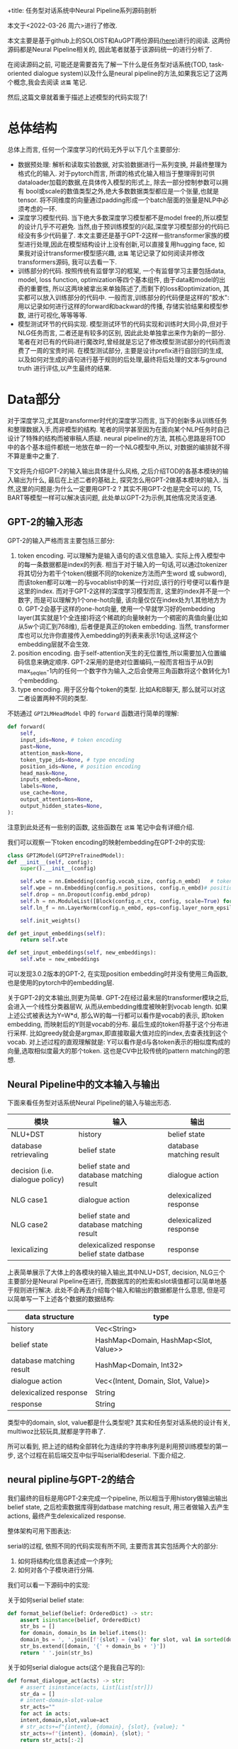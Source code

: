 +title: 任务型对话系统中Neural Pipeline系列源码剖析
#+OPTIONS: html-style:nil
#+HTML_HEAD: <link rel="stylesheet" type="text/css" href="./css/worg.css" />
#+date: Sun Jan 16 15:43:35 2022
#+author: Zi Liang
#+email: liangzid@stu.xjtu.edu.cn
#+latex_class: elegantpaper
#+filetags: ds:tod:code

本文于<2022-03-26 周六>进行了修改.

本文主要是基于github上的SOLOIST和AuGPT两份源码[[https://github.com/jkulhanek/soloist.git][(here)]]进行的阅读. 这两份源码都是Neural Pipeline相关的, 因此笔者就基于该源码统一的进行分析了.

在阅读源码之前, 可能还是需要首先了解一下什么是任务型对话系统(TOD, task-oriented dialogue system)以及什么是neural pipeline的方法,如果我忘记了这两个概念,我会去阅读 =这篇= 笔记.

然后,这篇文章就着重于描述上述模型的代码实现了!

* 总体结构
  总体上而言, 任何一个深度学习的代码无外乎以下几个主要部分:
  + 数据预处理: 解析和读取实验数据, 对实验数据进行一系列变换, 并最终整理为格式化的输入. 对于pytorch而言, 所谓的格式化输入相当于整理得到可供dataloader加载的数据,在具体传入模型的形式上, 除去一部分控制参数可以拥有 bool或scale的数值类型之外,绝大多数数据类型都应是一个张量,也就是tensor. 将不同维度的向量通过padding形成一个batch层面的张量是NLP中必须考虑的一环.
  + 深度学习模型代码. 当下绝大多数深度学习模型都不是model free的,所以模型的设计几乎不可避免. 当然,由于预训练模型的兴起,深度学习模型部分的代码已经没有多少代码量了. 本文主要还是基于GPT-2这样一些transformer家族的模型进行处理,因此在模型结构设计上没有创新,可以直接复用hugging face, 如果我对设计transformer模型感兴趣, =这篇= 笔记记录了如何阅读并修改transformers源码, 我可以去看一下.
  + 训练部分的代码. 按照传统有监督学习的框架, 一个有监督学习主要包括data, model, loss function, optimization等四个基本组件, 由于data和model的出奇的重要性, 所以这两块被拿出来单独陈述了,而剩下的loss和optimization, 其实都可以放入训练部分的代码中. 一般而言,训练部分的代码便是这样的"胶水":用以记录如何进行这样的forward和backward的传播, 存储实验结果和模型参数, 进行可视化,等等等等.
  + 模型测试环节的代码实现. 模型测试环节的代码实现和训练时大同小异,但对于NLG任务而言, 二者还是有较多的区别, 因此此处单独拿出来作为新的一部分.笔者在对已有的代码进行魔改时,曾经就是忘记了修改模型测试部分的代码而浪费了一周的宝贵时间. 在模型测试部分, 主要是设计prefix进行自回归的生成, 以及如何对生成的语句进行基于规则的后处理,最终将后处理的文本与ground truth 进行评估,以产生最终的结果.

* Data部分
  对于深度学习,尤其是transformer时代的深度学习而言, 当下的创新多从训练任务和整理数据入手,而非模型的结构. 笔者的同学甚至因为在面向某个NLP任务时自己设计了特殊的结构而被审稿人质疑. neural pipeline的方法, 其核心思路是将TOD中的各个基本组件都统一地放在单一的一个NLG模型中,所以, 对数据的编排就不得不算是重中之重了.

 下文将先介绍GPT-2的输入输出具体是什么风格, 之后介绍TOD的各基本模块的输入输出为什么, 最后在上述二者的基础上, 探究怎么用GPT-2做基本模块的输入. 当然,这里的问题是:为什么一定要用GPT-2 ? 其实不用GPT-2也是完全可以的, T5, BART等模型一样可以解决该问题, 此处单以GPT-2为示例,其他情况灵活变通.

  
** GPT-2的输入形态

   GPT-2的输入严格而言主要包括三部分:
   1. token encoding. 可以理解为是输入语句的语义信息输入. 实际上传入模型中的每一条数据都是index的列表. 相当于对于输入的一句话,可以通过tokenizer将其切分为若干个token(根据不同的tokenize方法而产生word 或 subword),而该token都可以唯一的与vocablist中的某一行对应,该行的行号便可以看作是这里的index. 而对于GPT-2这样的深度学习模型而言, 这里的index并不是一个数字, 而是可以理解为1个one-hot向量, 该向量仅仅在index处为1,其他地方为0. GPT-2会基于这样的one-hot向量, 使用一个早就学习好的embedding layer(其实就是1个全连接)将这个稀疏的向量映射为一个稠密的真值向量(比如从5w个词汇到768维), 后者便是真正的token embedding. 当然, transformer库也可以允许你直接传入embedding的列表来表示1句话,这样这个embedding层就不会生效.
   2. position encoding. 由于self-attention天生的无位置性,所以需要加入位置编码信息来确定顺序. GPT-2采用的是绝对位置编码,一般而言相当于从0到max_seq_len-1内的任何一个数字作为输入,之后会使用三角函数将这个数转化为1个embedding.
   3. type encoding. 用于区分每个token的类型. 比如A和B聊天, 那么就可以对这二者设置两种不同的类型.

   不妨通过 =GPT2LMHeadModel= 中的 =forward= 函数进行简单的理解:
    

   #+BEGIN_SRC python
	 def forward(
	     self,
	     input_ids=None, # token encoding
	     past=None,
	     attention_mask=None,
	     token_type_ids=None, # type encoding
	     position_ids=None, # position encoding
	     head_mask=None,
	     inputs_embeds=None,
	     labels=None,
	     use_cache=None,
	     output_attentions=None,
	     output_hidden_states=None,
	 ):
   #+END_SRC

   注意到此处还有一些别的函数, 这些函数在 =这篇= 笔记中会有详细介绍.

   我们可以观察一下token encoding的映射embedding在GPT-2中的实现:


   #+BEGIN_SRC python
     class GPT2Model(GPT2PreTrainedModel):
	 def __init__(self, config):
	     super().__init__(config)

	     self.wte = nn.Embedding(config.vocab_size, config.n_embd)   # token encoding-->token embedding layer
	     self.wpe = nn.Embedding(config.n_positions, config.n_embd)# position encoding-->position embedding layer
	     self.drop = nn.Dropout(config.embd_pdrop)
	     self.h = nn.ModuleList([Block(config.n_ctx, config, scale=True) for _ in range(config.n_layer)])
	     self.ln_f = nn.LayerNorm(config.n_embd, eps=config.layer_norm_epsilon)

	     self.init_weights()

	 def get_input_embeddings(self):
	     return self.wte

	 def set_input_embeddings(self, new_embeddings):
	     self.wte = new_embeddings
   #+END_SRC

   可以发现3.0.2版本的GPT-2, 在实现position embedding时并没有使用三角函数, 也是使用的pytorch中的embedding层.


   关于GPT-2的文本输出,则更为简单. GPT-2在经过最末层的transformer模块之后,会进入一个线性分类器层W, 从而从embedding维度被映射到vocab length. 如果上述公式被表达为Y=W*d, 那么W的每一行都可以看作是vocab的表示, 即token embedding, 而映射后的Y则是vocab的分布. 最后生成的token将基于这个分布进行采样. 比如greedy就会是argmax,即直接取最大值对应的index,去查表找到这个vocab. 对上述过程的直观理解就是: Y可以看作是d与各token表示的相似度构成的向量,选取相似度最大的那个token. 这也是CV中比较传统的pattern matching的思想.
    
** Neural Pipeline中的文本输入与输出

    下面来看任务型对话系统Neural Pipeline的输入与输出形态.
    

    |---------------------------------+---------------------------------------------+--------------------------|
    | 模块                            | 输入                                        | 输出                     |
    |---------------------------------+---------------------------------------------+--------------------------|
    | NLU+DST                         | history                                     | belief state             |
    | database retrievaling           | belief state                                | database matching result |
    | decision (i.e. dialogue policy) | belief state and database matching result   | dialogue action          |
    | NLG      case1                  | dialogue action                             | delexicalized response   |
    | NLG case2                       | belief state and database matching result   | delexicalized response   |
    |---------------------------------+---------------------------------------------+--------------------------|
    | lexicalizing                    | delexicalized response belief state datbase | response                 |
    |---------------------------------+---------------------------------------------+--------------------------|


上表简单展示了大体上的各模块的输入输出,其中NLU+DST, decision, NLG三个主要部分是Neural Pipeline在进行, 而数据库的的检索和slot填值都可以简单地基于规则进行解决. 此处不会再去介绍每个输入和输出的数据都是什么意思, 但是可以简单写一下上述各个数据的数据结构:

|--------------------------+---------------------------------------|
| data structure           | type                                  |
|--------------------------+---------------------------------------|
| history                  | Vec<String>                           |
| belief state             | HashMap<Domain, HashMap<Slot, Value>> |
| database matching result | HashMap<Domain, Int32>                |
| dialogue action          | Vec<(Intent, Domain, Slot, Value)>    |
| delexicalized response   | String                                |
| response                 | String                                |
|--------------------------+---------------------------------------|

类型中的domain, slot, value都是什么类型呢? 其实和任务型对话系统的设计有关, multiwoz比较玩具,就都是字符串了.

所可以看到, 把上述的结构全部转化为连续的字符串序列是利用预训练模型的第一步, 这个过程在前后端交互中似乎叫serial和deserial. 下面介绍之.

** neural pipline与GPT-2的结合

    我们最终的目标是用GPT-2来完成一个pipeline, 所以相当于用history做输出输出belief state, 之后检索数据库得到datbase matching result, 用三者做输入去产生actions, 最终产生delexicalized response.

    整体架构可用下图表达:

[[file:./images/screenshot_20220326_173041.png]]
    
    serial的过程, 依照不同的代码实现有所不同, 主要而言其实包括两个大的部分:
    1. 如何将结构化信息表述成一个序列;
    2. 如何对各个子模块进行分隔.

我们可以看一下源码中的实现:

关于如何serial belief state:

#+BEGIN_SRC python
  def format_belief(belief: OrderedDict) -> str:
      assert isinstance(belief, OrderedDict)
      str_bs = []
      for domain, domain_bs in belief.items():
	  domain_bs = ', '.join([f'{slot} = {val}' for slot, val in sorted(domain_bs.items(), key=lambda x: x[0])])
	  str_bs.extend([domain, '{' + domain_bs + '}'])
      return ' '.join(str_bs)
#+END_SRC

关于如何serial dialogue acts(这个是我自己写的):

#+BEGIN_SRC python
  def format_dialogue_act(acts) -> str:
      # assert isinstance(acts, List[List[str]])
      str_da = []
      # intent-domain-slot-value
      str_acts=""
      for act in acts:
	  intent,domain,slot,value=act
	  # str_acts+=f"{intent}, {domain}, {slot}, {value}; "
	  str_acts+=f"{intent}, {domain}, {slot}; "
      return str_acts[:-2]
#+END_SRC

关于如何serial dialogue acts:

#+BEGIN_SRC python
  def default_translate_match(n):
      if n == 0:
	  return 'no match'
      if n == 1:
	  return '1 match'
      return f'{n} matches'
#+END_SRC

以及如何拼接history!

  #+BEGIN_SRC python
    class InsertLabelsTransformation:
	user_label: str = 'User :'
	sys_label: str = 'System :'
	database_label: str = 'DB :'
	belief_label: str = 'Belief state :'
	dialogue_act_label: str = 'Action :'
	# template_label: str = "Template :"

	def __call__(self, sample: DialogDatasetItem) -> DialogDatasetItem:
	    if isinstance(sample, tuple):
		sample = DialogDatasetItem(*sample)
	    # Transform context
#######################################################################
	    context = sample.context
	    context = list(context)
	    labels = self.user_label, self.sys_label
	    for i in range(len(context) - 1, -1, -1):
		label, other = labels
		context[i] = label + ' ' + context[i]
		labels = other, label
	    context = ' '.join(context)
#######################################################################

	    # Database
	    database = sample.database
	    if database is not None:
		database_str = []
		for database_domain, database_count in database.items():
		    database_str.append(database_domain + ' ' +
					default_translate_match(database_count))
		database = self.database_label + ' ' + ' , '.join(database_str)

	    # Belief state
	    belief = sample.belief
	    if belief is not None:
		belief = self.belief_label + ' ' + belief

	    # dialogue act
	    if sample.dialogue_act is not None:
		dialogue_act=sample.dialogue_act
		dialogue_act=self.dialogue_act_label+" "+dialogue_act
	    else:
		dialogue_act=None

	    # # template
	    # template=sample.template
	    # if template is not None:
	    #     template=self.template_label+" "+ str()
	    # return dataclasses.replace(sample, belief=belief,
				       # database=database, context=context,template=template)

	    return dataclasses.replace(sample, belief=belief,
				       database=database,
				       dialogue_act=dialogue_act,
				       context=context)

#+END_SRC

上述代码中笔者注释的两行井号中间,就是serial history的部分.

完成了上述活动,下一个问题就是,如何进行各个组件的拼接. 各个组件的拼接其实主要是加入一些special token, 当然,上面的Transformation类也插入了一些提示信息,但是这个还不够彻底,还需要加入一些speicaltoken,最终才连接在一起.

对speical token的定义比较简单,直接修改tokenizer:

#+BEGIN_SRC python
  EOB_TK = '<|eob|>'
  EOKB_TK = '<|eokb|>'
  EOT_TK = '<|endoftext|>'

  SPECIAL_TOKENS = [EOB_TK, EOKB_TK,
		    "<|pd|>","<|pb|>","<|pc|>",
		    "<|pa|>","<|eoda|>","<|eo_turn|>"]

  def add_custom_tokens(tokenizer, model):
      tokenizer.add_special_tokens({'additional_special_tokens': SPECIAL_TOKENS})
      model.resize_token_embeddings(len(tokenizer))
      return tokenizer, model
#+END_SRC
其中p开头的和eo都不属于neural pipline的范畴, 是我的工作的一部分......

之后定义将他们进行拼接的操作:

#+BEGIN_SRC python
  class TokenizerTransformation:
      def __init__(self, tokenizer: transformers.GPT2Tokenizer, max_context_length: int = 500, is_bi=False):
	  self.bob, self.eob, self.eokb = tokenizer.convert_tokens_to_ids(
	      ['=>', '<|eob|>', '<|eokb|>'])

	  self.eos = tokenizer.eos_token_id
	  self.tokenizer = tokenizer
	  self.max_context_length = max_context_length

      def get_tokens(self, data):
	  history, belief, database = data.context, data.belief, data.database
	  response, positive = data.response, data.positive

	  # Add history
	  history = self.tokenizer.encode(history)
	  inp = history
	  labels = [-100 for _ in history]
	  context_end = len(labels)

	  # Add belief states
	  if belief is not None:
	      belief = [self.bob] + self.tokenizer.encode(belief) + [self.eob]
	      inp += belief
	      labels += belief

	  belief_end = len(labels)

	  # Add database
	  if database is not None:
	      database = self.tokenizer.encode(database) + [self.eokb]
	      inp += database
	      labels += [-100 for _ in database]

	  database_end = len(labels)

	  # Add response
	  if response is not None:
	      response = self.tokenizer.encode(response) + [self.eos]
	      inp += response
	      labels += response

	  if positive is not None and not positive:
	      labels = [-100 for _ in labels]

	  if self.max_context_length > 0:

	      old_length = len(inp)
	      inp = inp[-self.max_context_length:]
	      labels = labels[-self.max_context_length:]

	      belief_end = belief_end - (old_length - len(inp))
	      context_end = context_end - (old_length - len(inp))
	      database_end = database_end - (old_length - len(inp))

	  return inp, labels, positive, belief_end, context_end, database_end

      # -100 is mask token for LM
      # transforms into dict {"input_ids", "labels", "binary_labels", "binary_token_ids" }
      # binary_labels are used for task 3
      def __call__(self, data):
	  inp, labels, positive, belief_end, context_end, database_end = self.get_tokens(data)
	  belief_labels = [x if i < belief_end else -100 for i, x in enumerate(labels)]
	  response_labels = [x if i >= belief_end else -100 for i, x in enumerate(labels)]
	  return dict(input_ids=inp, belief_labels=belief_labels, response_labels=response_labels,
		      consistency_labels=positive, consistency_token_ids=len(labels) - 1)

#+END_SRC

其中,注意到常常会使用 *-100*, 这个-100是一个特殊的token, 该token不会被计算损失. 所以上述代码中,作为prefix的history是不会被计算损失的,同理,database的matching结果, 由于是检索得到的,所以其标签也被设置为了-100.

可以看出, 在 =get_tokens= 里定义了所有的连接操作, 该transformation最终将会返回得到5个结果:
1. input_ids: 即前篇所说的token encoding
2. belief_labels: 即belief state的label值,用作监督信号
3. response_labels: 同理
4. consistency_labels: 这个是一致性的标签,只包括01两种情况, 后面在任务中会详细介绍
5. consistency_token_ids 即eos token, 换句话说, eos token的embedding,将会通过一个分类器,进行是否一致的二分类.

上述的5个输入, 将会通过下面的wrapper进行封装,此处的封装便是NLP常用的所需的封装了.


#+BEGIN_SRC python
  @dataclass
  class DataCollatorWithPadding:
      tokenizer: Union[transformers.PreTrainedTokenizer,
		       transformers.PreTrainedTokenizerFast]
      max_length: Optional[int] = None

      def __call__(self, features: List[Dict[str, Union[List[int], torch.Tensor,float]]]) -> Dict[str, torch.Tensor]:
	  batch = {
	      # "attention_mask":torch.tensor([x["attention_mask"].numpy() for x in features]),
	      'consistency_labels': torch.tensor([x['consistency_labels'] for x in features], dtype=torch.float32),
	      'consistency_token_ids': torch.tensor([x['consistency_token_ids'] for x in features], dtype=torch.int64),
	      # 'input_ids': pad_sequence([torch.tensor(x['input_ids'], dtype=torch.int64) for x in features],
					# batch_first=True, padding_value=self.tokenizer.pad_token_id),
	      'belief_labels': pad_sequence([torch.tensor(x['belief_labels'], dtype=torch.int64) for x in features],
					    batch_first=True, padding_value=-100),
	  }

	  if "position_ids" in features[0]:
	      if features[0]["position_ids"] is not None:
		  batch["position_ids"]=pad_sequence([x["position_ids"] for x in features],batch_first=True,padding_value=0)
		  # print(batch["position_ids"].shape)
		  # print(batch["input_ids"].shape)
		  # print("=============")

	  if "states_ids" in features[0]:
	      if features[0]["states_ids"] is not None:
		  batch["states_ids"]=pad_sequence([torch.tensor(x["states_ids"],dtype=torch.int64) for x in features],batch_first=True,padding_value=self.tokenizer.pad_token_id)

	  if "his_ids" in features[0]:
	      if features[0]["his_ids"] is not None:
		  batch["his_ids"]=pad_sequence([torch.tensor(x["his_ids"],dtype=torch.int64) for x in features],batch_first=True,padding_value=self.tokenizer.pad_token_id)

	  if "response_labels" in features[0]:
	      batch["response_labels"]= pad_sequence([torch.tensor(x['response_labels'], dtype=torch.int64) for x in features],batch_first=True, padding_value=-100)
	  # else:
	  #     batch["response_labels"]=None 

	  return batch
#+END_SRC

这里所采取的便是padding的操作,基于 =pad_sequence= 函数. 值得注意的是, 此处形成的一个tensor,其shape为batchsize*max_seqlen. max_seqlen是指这个batch中的最长数据的长度, 而非模型的max seq length.








** 再坚持一下: 为什么说一个TOD很复杂?

   如果你认为上述部分就是TOD data部分源码的核心, 未免有点小看任务型对话系统的复杂度了. 因为我们其实还没有正式开始介绍全部的流程. 
*** 如何预处理任务型对话系统数据集?
     略.
     这部分代码我还没开始看,后续补充.
     #+BEGIN_SRC python
       #!/usr/bin/env python
       import sqlite3
       import json
       import os
       import tempfile
       import re
       import shutil
       import requests
       import random
       import logging
       import subprocess
       import sys
       from collections import defaultdict
       from copy import deepcopy
       import zipfile
       import inspect
       from collections import OrderedDict, Counter
       from tqdm import tqdm
       import numpy as np

       sys.path.append(os.path.dirname(os.path.dirname(os.path.abspath(__file__))))
       from utils import setup_logging  # noqa: E402


       np.set_printoptions(precision=3)
       np.random.seed(2)
       setup_logging()
       logger = logging.getLogger()

       # GLOBAL VARIABLES
       DATASETS_PATH = os.path.join(os.path.expanduser(os.environ.get('DATASETS_PATH', '~/datasets')), 'soloist')
       DICT_SIZE = 400
       MAX_LENGTH = 50
       DEFAULT_IGNORE_VALUES = ['not mentioned', 'dont care', 'don\'t care', 'dontcare', 'do n\'t care', 'none']
       MW_DOMAINS = ['restaurant', 'hotel', 'attraction', 'train', 'taxi', 'hospital', 'police']
       digitpat = re.compile(r'\d+')
       timepat = re.compile(r"\d{1,2}[:]\d{1,2}")
       pricepat2 = re.compile(r"\d{1,3}[.]\d{1,2}")
       timepat = re.compile(r"\d{1,2}[:]\d{1,2}")
       label_regex = re.compile(r'\[([\w\d\s]+)\]')
       pricepat = re.compile(r"\d{1,3}[.]\d{1,2}")
       fin = open(os.path.join(os.path.dirname(__file__), 'mapping.pair'), 'r')
       replacements = []
       for line in fin.readlines():
	   tok_from, tok_to = line.replace('\n', '').split('\t')
	   replacements.append((' ' + tok_from + ' ', ' ' + tok_to + ' '))


       class Lexicalizer:
	   def __init__(self, zipf):
	       self.path = zipf.filename

	   placeholder_re = re.compile(r'\[(\s*[\w_\s]+)\s*\]')
	   number_re = re.compile(r'.*(\d+|one|two|three|four|five|six|seven|eight|nine|ten|eleven|twelve)\s$')
	   time_re = re.compile(r'((?:\d{1,2}[:]\d{2,3})|(?:\d{1,2} (?:am|pm)))', re.IGNORECASE)

	   @staticmethod
	   def ends_with_number(s):
	       return bool(Lexicalizer.number_re.match(s))

	   @staticmethod
	   def extend_database_results(database_results, belief):
	       # Augment database results from the belief state
	       database_results = OrderedDict(database_results)
	       if belief is not None:
		   for i, (domain, (num_results, results)) in enumerate(database_results.items()):
		       if domain not in belief:
			   continue
		       if num_results == 0:
			   database_results[domain] = (1, [belief[domain]])
		       else:
			   new_results = []
			   for r in results:
			       r = dict(**r)
			       for k, val in belief[domain].items():
				   if k not in r:
				       r[k] = val
			       new_results.append(r)
			   database_results[domain] = (num_results, new_results)
	       return database_results

	   def __call__(self, text, database_results, belief=None, context=None):
	       database_results = Lexicalizer.extend_database_results(database_results, belief)
	       result_index = 0
	       last_assignment = defaultdict(set)

	       def trans(label, span, force=False, loop=100):
		   nonlocal result_index
		   nonlocal last_assignment
		   result_str = None
		   current_domain = None
		   if '_' in label:
		       current_domain = label[:label.index('_')]
		       label = label[label.index('_') + 1:]
		   if label == 'postcode':
		       label = 'post code'

		   # No references in the MW 2.0 database
		   if label == 'reference':
		       return 'YF86GE4J'

		   for domain, (count, results) in database_results.items():
		       if count == 0:
			   continue
		       if current_domain is not None and domain != current_domain and not force:
			   continue
		       result = results[result_index % len(results)]
		       if label in result:
			   result_str = str(result[label])
			   if result_str == '?':
			       result_str = 'unknown'
			   if label == 'price range' and result_str == 'moderate' and \
				   not text[span[1]:].startswith(' price range') and \
				   not text[span[1]:].startswith(' in price'):
			       result_str = 'moderately priced'
			   if label == 'type':
			       if text[:span[0]].endswith('no ') or text[:span[0]].endswith('any ') or \
				       text[:span[0]].endswith('some ') or Lexicalizer.ends_with_number(text[:span[0]]):
				   if not result_str.endswith('s'):
				       result_str += 's'
		       if label == 'time' and ('[leave at]' in text or '[arrive by]' in text) and \
			   belief is not None and 'train' in belief and \
			       any([k in belief['train'] for k in ('leave at', 'arrive by')]):
			   # this is a specific case in which additional [time] slot needs to be lexicalised
			   # directly from the belief state
			   # "The earliest train after [time] leaves at ... and arrives by ..."
			   if 'leave at' in belief['train']:
			       result_str = belief['train']['leave at']
			   else:
			       result_str = belief['train']['arrive by']
		       elif force:
			   if label == 'time':
			       if 'leave at' in result or 'arrive by' in result:
				   if 'arrive' in text and 'arrive by' in result:
				       result_str = result['arrive by'].lstrip('0')
				   elif 'leave at' in result:
				       result_str = result['leave at'].lstrip('0')
			       elif context is not None and len(context) > 0:
				   last_utt = context[-1]
				   mtch = Lexicalizer.time_re.search(last_utt)
				   if mtch is not None:
				       result_str = mtch.group(1).lstrip('0')
		       if result_str is not None:
			   break
		   if force and result_str is None:
		       if label == 'reference':
			   result_str = 'YF86GE4J'
		       elif label == 'phone':
			   result_str = '01223358966'
		       elif label == 'postcode':
			   result_str = 'CB11JG'
		       elif label == 'agent':
			   result_str = 'Cambridge Towninfo Centre'
		       elif label == 'stars':
			   result_str = '4'

		   if result_str is not None and result_str.lower() in last_assignment[label] and loop > 0:
		       result_index += 1
		       return trans(label, force=force, loop=loop - 1, span=span)

		   if result_str is not None:
		       last_assignment[label].add(result_str.lower())
		   return result_str or f'[{label}]'

	       text = Lexicalizer.placeholder_re.sub(lambda m: trans(m.group(1), span=m.span()), text)
	       text = Lexicalizer.placeholder_re.sub(lambda m: trans(m.group(1), force=True, span=m.span()), text)
	       return text

	   def save(self, path):
	       shutil.copy(self.path, os.path.join(path, os.path.split(self.path)[-1]))


       def clear_whitespaces(text):
	   text = re.sub(r'[\s\n\r]+', ' ', text)
	   text = ' ' + text + ' '
	   text = re.sub(r'\s([,\.:\?\!\']+)', lambda m: m.group(1), text)
	   return text.strip()


       def insertSpace(token, text):
	   sidx = 0
	   while True:
	       sidx = text.find(token, sidx)
	       if sidx == -1:
		   break
	       if sidx + 1 < len(text) and re.match('[0-9]', text[sidx - 1]) and \
		       re.match('[0-9]', text[sidx + 1]):
		   sidx += 1
		   continue
	       if text[sidx - 1] != ' ':
		   text = text[:sidx] + ' ' + text[sidx:]
		   sidx += 1
	       if sidx + len(token) < len(text) and text[sidx + len(token)] != ' ':
		   text = text[:sidx + 1] + ' ' + text[sidx + 1:]
	       sidx += 1
	   return text


       def normalize(text):
	   # lower case every word
	   text = text.lower()

	   # replace white spaces in front and end
	   text = re.sub(r'^\s*|\s*$', '', text)

	   # hotel domain pfb30
	   text = re.sub(r"b&b", "bed and breakfast", text)
	   text = re.sub(r"b and b", "bed and breakfast", text)

	   # normalize phone number
	   ms = re.findall(r'\(?(\d{3})\)?[-.\s]?(\d{3})[-.\s]?(\d{4,5})', text)
	   if ms:
	       sidx = 0
	       for m in ms:
		   sidx = text.find(m[0], sidx)
		   if text[sidx - 1] == '(':
		       sidx -= 1
		   eidx = text.find(m[-1], sidx) + len(m[-1])
		   text = text.replace(text[sidx:eidx], ''.join(m))

	   # normalize postcode
	   ms = re.findall(
	       r'([a-z]{1}[\. ]?[a-z]{1}[\. ]?\d{1,2}[, ]+\d{1}[\. ]?[a-z]{1}[\. ]?[a-z]{1}|[a-z]{2}\d{2}[a-z]{2})',
	       text)
	   if ms:
	       sidx = 0
	       for m in ms:
		   sidx = text.find(m, sidx)
		   eidx = sidx + len(m)
		   text = text[:sidx] + re.sub(r'[,\. ]', '', m) + text[eidx:]

	   # weird unicode bug
	   text = re.sub(u"(\u2018|\u2019)", "'", text)

	   # replace time and and price
	   text = re.sub(timepat, ' [value_time] ', text)
	   text = re.sub(pricepat, ' [value_price] ', text)
	   # text = re.sub(pricepat2, '[value_price]', text)

	   # replace st.
	   text = text.replace(';', ',')
	   text = re.sub(r'$\/', '', text)
	   text = text.replace('/', ' and ')

	   # replace other special characters
	   text = text.replace('-', ' ')
	   text = re.sub(r'[\":\<>@\(\)]', '', text)

	   # insert white space before and after tokens:
	   for token in ['?', '.', ',', '!']:
	       text = insertSpace(token, text)

	   # insert white space for 's
	   text = insertSpace('\'s', text)

	   # replace it's, does't, you'd ... etc
	   text = re.sub(r'^\'', '', text)
	   text = re.sub(r'\'$', '', text)
	   text = re.sub(r'\'\s', ' ', text)
	   text = re.sub(r'\s\'', ' ', text)
	   for fromx, tox in replacements:
	       text = ' ' + text + ' '
	       text = text.replace(fromx, tox)[1:-1]

	   # remove multiple spaces
	   text = re.sub(' +', ' ', text)

	   # concatenate numbers
	   tokens = text.split()
	   i = 1
	   while i < len(tokens):
	       if re.match(r'^\d+$', tokens[i]) and \
		       re.match(r'\d+$', tokens[i - 1]):
		   tokens[i - 1] += tokens[i]
		   del tokens[i]
	       else:
		   i += 1
	   text = ' '.join(tokens)
	   return text


       def fix_active_domain_and_delex(active_domain, text, delex):
	   domains = [x.group(1).split('_')[0] for x in label_regex.finditer(delex)]
	   domains = [x for x in MW_DOMAINS if x in domains]
	   domain_counter = Counter(domains)
	   if domain_counter:
	       active_domain = domain_counter.most_common(1)[0][0]

	   lresponse = text.lower()
	   if 'hotel' in lresponse:
	       active_domain = 'hotel'
	   if 'train' in lresponse or 'arrive' in lresponse or 'leave' in lresponse:
	       active_domain = 'train'
	   if 'attraction' in lresponse:
	       active_domain = 'attraction'
	   if 'police' in lresponse:
	       active_domain = 'police'
	   if 'restaurant' in lresponse or 'food' in lresponse:
	       active_domain = 'restaurant'
	   if 'hospital' in lresponse:
	       active_domain = 'hospital'
	   if 'taxi' in lresponse or 'car' in lresponse:
	       active_domain = 'taxi'
	   taxi_brands = ["toyota", "skoda", "bmw", 'honda', 'ford', 'audi', 'lexus', 'volvo', 'volkswagen', 'tesla']
	   if any(t in lresponse for t in taxi_brands):
	       active_domain = 'taxi'

	   for match in label_regex.finditer(delex):
	       domain, slot = match.group(1).split('_')
	       if slot == 'reference':
		   active_domain = domain

	   if active_domain is not None:
	       delex = label_regex.sub(lambda x: f'[{active_domain}_{x.group(1).split("_")[1]}]', delex)
	   return active_domain, delex


       def prepareSlotValuesIndependent(dbzipf, path):
	   domains = ['restaurant', 'hotel', 'attraction', 'train', 'taxi', 'hospital', 'police']
	   dic = []
	   dic_area = []
	   dic_food = []
	   dic_price = []

	   # read databases
	   for domain in domains:
	       try:
		   fin = dbzipf.open(os.path.join('db/' + domain + '_db.json'), 'r')
		   db_json = json.load(fin)
		   fin.close()

		   for ent in db_json:
		       for key, val in ent.items():
			   if val == '?' or val == 'free':
			       pass
			   elif key == 'address':
			       dic.append((normalize(val), '[' + domain + '_' + 'address' + ']'))
			       if "road" in val:
				   val = val.replace("road", "rd")
				   dic.append((normalize(val), '[' + domain + '_' + 'address' + ']'))
			       elif "rd" in val:
				   val = val.replace("rd", "road")
				   dic.append((normalize(val), '[' + domain + '_' + 'address' + ']'))
			       elif "st" in val:
				   val = val.replace("st", "street")
				   dic.append((normalize(val), '[' + domain + '_' + 'address' + ']'))
			       elif "street" in val:
				   val = val.replace("street", "st")
				   dic.append((normalize(val), '[' + domain + '_' + 'address' + ']'))
			   elif key == 'name':
			       dic.append((normalize(val), '[' + domain + '_' + 'name' + ']'))
			       if "b & b" in val:
				   val = val.replace("b & b", "bed and breakfast")
				   dic.append((normalize(val), '[' + domain + '_' + 'name' + ']'))
			       elif "bed and breakfast" in val:
				   val = val.replace("bed and breakfast", "b & b")
				   dic.append((normalize(val), '[' + domain + '_' + 'name' + ']'))
			       elif "hotel" in val and 'gonville' not in val:
				   val = val.replace("hotel", "")
				   dic.append((normalize(val), '[' + domain + '_' + 'name' + ']'))
			       elif "restaurant" in val:
				   val = val.replace("restaurant", "")
				   dic.append((normalize(val), '[' + domain + '_' + 'name' + ']'))
			   elif key == 'postcode':
			       dic.append((normalize(val), '[' + domain + '_' + 'postcode' + ']'))
			   elif key == 'phone':
			       dic.append((val, '[' + domain + '_' + 'phone' + ']'))
			   elif key == 'trainID':
			       dic.append((normalize(val), '[' + domain + '_' + 'id' + ']'))
			   elif key == 'department':
			       dic.append((normalize(val), '[' + domain + '_' + 'department' + ']'))

			   # NORMAL DELEX
			   elif key == 'area':
			       dic_area.append((normalize(val), '[' + 'value' + '_' + 'area' + ']'))
			   elif key == 'food':
			       dic_food.append((normalize(val), '[' + 'value' + '_' + 'food' + ']'))
			   elif key == 'pricerange':
			       dic_price.append((normalize(val), '[' + 'value' + '_' + 'pricerange' + ']'))
			   else:
			       pass
			   # TODO car type?
	       except(Exception):
		   pass

	       if domain == 'hospital':
		   dic.append((normalize('Hills Rd'), '[' + domain + '_' + 'address' + ']'))
		   dic.append((normalize('Hills Road'), '[' + domain + '_' + 'address' + ']'))
		   dic.append((normalize('CB20QQ'), '[' + domain + '_' + 'postcode' + ']'))
		   dic.append(('01223245151', '[' + domain + '_' + 'phone' + ']'))
		   dic.append(('1223245151', '[' + domain + '_' + 'phone' + ']'))
		   dic.append(('0122324515', '[' + domain + '_' + 'phone' + ']'))
		   dic.append((normalize('Addenbrookes Hospital'), '[' + domain + '_' + 'name' + ']'))

	       elif domain == 'police':
		   dic.append((normalize('Parkside'), '[' + domain + '_' + 'address' + ']'))
		   dic.append((normalize('CB11JG'), '[' + domain + '_' + 'postcode' + ']'))
		   dic.append(('01223358966', '[' + domain + '_' + 'phone' + ']'))
		   dic.append(('1223358966', '[' + domain + '_' + 'phone' + ']'))
		   dic.append((normalize('Parkside Police Station'), '[' + domain + '_' + 'name' + ']'))

	   # add at the end places from trains
	   fin = dbzipf.open(os.path.join('db/' + 'train' + '_db.json'), 'r')
	   db_json = json.load(fin)
	   fin.close()

	   for ent in db_json:
	       for key, val in ent.items():
		   if key == 'departure' or key == 'destination':
		       dic.append((normalize(val), '[' + 'value' + '_' + 'place' + ']'))

	   # add specific values:
	   for key in ['monday', 'tuesday', 'wednesday', 'thursday', 'friday', 'saturday', 'sunday']:
	       dic.append((normalize(key), '[' + 'value' + '_' + 'day' + ']'))

	   # more general values add at the end
	   dic.extend(dic_area)
	   dic.extend(dic_food)
	   dic.extend(dic_price)

	   return dic


       def delexicalise(utt, dictionary):
	   for key, val in dictionary:
	       utt = (' ' + utt + ' ').replace(' ' + key + ' ', ' ' + val + ' ')
	       utt = utt[1:-1]  # why this?

	   return utt


       def delexicaliseDomain(utt, dictionary, domain):
	   for key, val in dictionary:
	       if key == domain or key == 'value':
		   utt = (' ' + utt + ' ').replace(' ' + key + ' ', ' ' + val + ' ')
		   utt = utt[1:-1]  # why this?

	   # go through rest of domain in case we are missing something out?
	   for key, val in dictionary:
	       utt = (' ' + utt + ' ').replace(' ' + key + ' ', ' ' + val + ' ')
	       utt = utt[1:-1]  # why this?
	   return utt


       def is_ascii(s):
	   return all(ord(c) < 128 for c in s)


       def domain_not_empty(domain_bs):
	   return any(len(val) > 0 and val not in DEFAULT_IGNORE_VALUES for val in domain_bs.values())


       class BeliefStateTransformation:
	   def _process_domain(self, domain_bs):
	       return {self._map_slot(slot): self._clear_value(val) for slot, val in domain_bs.items()
		       if (len(val) > 0 and val not in DEFAULT_IGNORE_VALUES)}

	   def _map_slot(self, slot):
	       if slot == 'arriveBy':
		   return 'arrive by'
	       if slot == 'leaveAt':
		   return 'leave at'
	       if slot == 'pricerange':
		   slot = 'price range'
	       return slot

	   def _clear_value(self, value):
	       value = value.replace('>', ' ')
	       if value == 'el shaddia guesthouse':
		   value = 'el shaddai'
	       if value == 'concerthall':
		   value = 'concert hall'
	       if value == 'nightclub':
		   value = 'night club'
	       # BUG in MW2.0
	       value = value.lstrip('`')
	       return value

	   def __call__(self, belief_state, dialogue_act, active_domain):
	       clean_belief = dict()
	       for domain, domain_bs in belief_state.items():
		   new_domain_bs = {}
		   if 'semi' in domain_bs:
		       new_domain_bs.update(domain_bs['semi'])
		   if 'book' in domain_bs:
		       new_domain_bs.update({k: v for k, v in domain_bs['book'].items() if k != 'booked'})
		   if 'book' in domain_bs and 'booked' in domain_bs['book'] and len(domain_bs['book']['booked']) > 0:
		       new_domain_bs['booked'] = 'true'
		   elif not domain_not_empty(domain_bs):
		       continue
		   new_domain_bs = self._process_domain(new_domain_bs)
		   if len(new_domain_bs) == 0:
		       continue
		   if 'internet' in new_domain_bs and new_domain_bs['internet'] == 'no':
		       del new_domain_bs['internet']  # no internet by default
		   if 'parking' in new_domain_bs and new_domain_bs['parking'] == 'no':
		       del new_domain_bs['parking']  # no parking by default
		   clean_belief[domain] = new_domain_bs

	       for domain in {'Hospital', 'Police'}:
		   if any([da[1] == domain for da in dialogue_act]):
		       clean_belief[domain.lower()] = {}

	       # Sort belief
	       clean_belief = {k: OrderedDict(sorted(v.items(), key=lambda x: x[0])) for k, v in clean_belief.items()}
	       active_bs = None
	       if active_domain is not None:
		   active_domain = active_domain.lower()
		   active_bs = clean_belief.pop(active_domain, None)
	       items = [(active_domain, active_bs)] if active_bs is not None else []
	       items += [(k, v) for k, v in sorted(clean_belief.items(), key=lambda x: x[0])]
	       result = OrderedDict(items)
	       return result


       def fixDelex(delex, act):
	   for k in act:
	       if 'Attraction' == k[1]:
		   if 'restaurant_' in delex:
		       delex = delex.replace("restaurant", "attraction")
		   if 'hotel_' in delex:
		       delex = delex.replace("hotel", "attraction")
	       if 'Hotel' == k[1]:
		   if 'attraction_' in delex:
		       delex = delex.replace("attraction", "hotel")
		   if 'restaurant_' in delex:
		       delex = delex.replace("restaurant", "hotel")
	       if 'Restaurant' == k[1]:
		   if 'attraction_' in delex:
		       delex = delex.replace("attraction", "restaurant")
		   if 'hotel_' in delex:
		       delex = delex.replace("hotel", "restaurant")

	   return delex


       def delexicaliseReferenceNumber(sent, turn):
	   """Based on the belief state, we can find reference number that
	   during data gathering was created randomly."""
	   domains = ['restaurant', 'hotel', 'attraction', 'train', 'taxi', 'hospital']  # , 'police']
	   if turn['metadata']:
	       for domain in domains:
		   if turn['metadata'][domain]['book']['booked']:
		       for slot in turn['metadata'][domain]['book']['booked'][0]:
			   if slot == 'reference':
			       val = '[' + domain + '_' + slot + ']'
			   else:
			       val = '[' + domain + '_' + slot + ']'
			   key = normalize(turn['metadata'][domain]['book']['booked'][0][slot])
			   sent = (' ' + sent + ' ').replace(' ' + key + ' ', ' ' + val + ' ')

			   # try reference with hashtag
			   key = normalize("#" + turn['metadata'][domain]['book']['booked'][0][slot])
			   sent = (' ' + sent + ' ').replace(' ' + key + ' ', ' ' + val + ' ')

			   # try reference with ref#
			   key = normalize("ref#" + turn['metadata'][domain]['book']['booked'][0][slot])
			   sent = (' ' + sent + ' ').replace(' ' + key + ' ', ' ' + val + ' ')
	   return sent


       def analyze_dialogue(dialogue, maxlen):
	   """Cleaning procedure for all kinds of errors in text and annotation."""
	   d = dialogue
	   # do all the necessary postprocessing
	   if len(d['log']) % 2 != 0:
	       # print path
	       logger.warning('odd # of turns')
	       return None  # odd number of turns, wrong dialogue

	   for i in range(len(d['log'])):
	       if len(d['log'][i]['text'].split()) > maxlen:
		   logger.warning('too long')
		   return None  # too long sentence, wrong dialogue
	       if i % 2 == 0:  # usr turn
		   text = d['log'][i]['text']
		   if not is_ascii(text):
		       logger.warning('not ascii')
		       return None
	       else:  # sys turn
		   if 'database' not in d['log'][i]:
		       logger.warning('no db')
		       return None  # no db_pointer, probably 2 usr turns in a row, wrong dialogue
		   text = d['log'][i]['text']
		   if not is_ascii(text):
		       logger.warning('not ascii')
		       return None
	       d['log'][i]['text'] = clear_whitespaces(d['log'][i]['text'])
	   return dialogue


       def get_dial(dialogue):
	   d_orig = analyze_dialogue(dialogue, MAX_LENGTH)  # max turn len is 50 words
	   if d_orig is None:
	       return None
	   return d_orig


       def createDict(word_freqs):
	   words = list(word_freqs.keys())
	   freqs = list(word_freqs.values())

	   sorted_idx = np.argsort(freqs)
	   sorted_words = [words[ii] for ii in sorted_idx[::-1]]

	   # Extra vocabulary symbols
	   _GO = '_GO'
	   EOS = '_EOS'
	   UNK = '_UNK'
	   PAD = '_PAD'
	   extra_tokens = [_GO, EOS, UNK, PAD]

	   worddict = OrderedDict()
	   for ii, ww in enumerate(extra_tokens):
	       worddict[ww] = ii
	   for ii, ww in enumerate(sorted_words):
	       worddict[ww] = ii + len(extra_tokens)

	   for key, idx in list(worddict.items()):
	       if idx >= DICT_SIZE:
		   del worddict[key]

	   return worddict


       def createDelexData(zipf, path):
	   """Main function of the script - loads delexical dictionary,
	   goes through each dialogue and does:
	   1) data normalization
	   2) delexicalization
	   3) addition of database pointer
	   4) saves the delexicalised data
	   """
	   transform_belief = BeliefStateTransformation()

	   # Load databases
	   with zipfile.ZipFile(os.path.join(path, 'database.zip')) as dbzipf:
	       db = Database(dbzipf)

	       # create dictionary of delexicalied values that then we will search against, order matters here!
	       dic = prepareSlotValuesIndependent(dbzipf, path)
	   delex_data = OrderedDict()
	   with zipfile.ZipFile(os.path.join(path, 'lexicalizer.zip')) as lexzipf:
	       lexicalizer = Lexicalizer(lexzipf)

	   root = next(iter({n.strip('data.json') for n in zipf.namelist() if n.endswith('data.json')}))
	   fin1 = zipf.open(root + 'data.json', 'r')
	   data = json.load(fin1)

	   fin2 = zipf.open(root + 'dialogue_acts.json', 'r')
	   data2 = json.load(fin2)
	   ignored_dialogues = 0

	   for dialogue_name in tqdm(data):
	       dialogue = data[dialogue_name]
	       # print dialogue_name

	       idx_acts = 1
	       active_domain = None
	       ignore_dialogue = False

	       for idx, turn in enumerate(dialogue['log']):
		   try:
		       dialogue_act = [tuple(reversed(f.split('-'))) + tuple(x)
				       for f, xs in data2[dialogue_name.strip('.json')][str(idx_acts)].items() for x in xs]
		   except(Exception):
		       dialogue_act = []
		   # normalization, split and delexicalization of the sentence
		   sent = normalize(turn['text'])
		   text = sent

		   words = sent.split()
		   sent = delexicalise(' '.join(words), dic)

		   # parsing reference number GIVEN belief state
		   sent = delexicaliseReferenceNumber(sent, turn)

		   # changes to numbers only here
		   digitpat = re.compile(r'\d+')
		   sent = re.sub(digitpat, '[value_count]', sent)

		   dialogue['log'][idx]['dialogue_act'] = dialogue_act
		   dialogue['log'][idx]['speaker'] = 'user'

		   # delexicalised sentence added to the dialogue
		   delex = sent.strip()
		   delex = fixDelex(delex, dialogue_act)

		   if idx % 2 == 1:  # if it's a system turn
		       dialogue['log'][idx]['speaker'] = 'system'
		       belief = dialogue['log'][idx]['metadata']
		       active_domain, delex = fix_active_domain_and_delex(active_domain, text, delex)
		       dialogue['log'][idx]['active_domain'] = active_domain

		       belief = transform_belief(belief, dialogue_act, active_domain)
		       dialogue['log'][idx]['belief'] = belief
		       if 'bus' in belief:
			   # We need to ignore this dialogue
			   # There is no data for the bus domain
			   ignore_dialogue = True
			   break

		       dialogue['log'][idx]['database'] = db(belief)

		       # Add booked property
		       dialogue['log'][idx]['booked_domains'] = sorted(get_booked_domains(dialogue['log'][idx]['metadata']))

		       # Test if lexicalizer works
		       lexicalizer(delex, db(belief, return_results=True), belief)

		   dialogue['log'][idx]['delexicalised_text'] = delex

		   idx_acts += 1

	       if not ignore_dialogue:
		   dialogue['goal'] = parse_goal(dialogue['goal'])
		   delex_data[dialogue_name] = dialogue
	       else:
		   ignored_dialogues += 1
	   if ignored_dialogues > 0:
	       logger.warning(f'dialogues were ignored {100 * ignored_dialogues / (ignored_dialogues + len(delex_data)):.1f}% due to a missing domain "bus"')  # noqa: E501
	   return delex_data


       def load_databases(zipf):
	   dbs = {}
	   sql_dbs = {'attraction', 'hotel', 'restaurant', 'train'}
	   for domain in MW_DOMAINS:
	       if domain in sql_dbs:
		   db = 'db/{}-dbase.db'.format(domain)
		   with tempfile.NamedTemporaryFile('rb+') as dbf:
		       shutil.copyfileobj(zipf.open(db), dbf)
		       dbf.flush()
		       fileconn = sqlite3.connect(dbf.name)
		       conn = sqlite3.connect(':memory:')
		       fileconn.backup(conn)

		   def dict_factory(cursor, row):
		       d = {}
		       for idx, col in enumerate(cursor.description):
			   d[col[0]] = row[idx]
		       return d

		   conn.row_factory = dict_factory
		   c = conn.cursor()
		   dbs[domain] = c
	       else:
		   db = 'db/{}_db.json'.format(domain)
		   dbs[domain] = json.load(zipf.open(db))
	   return dbs


       class Database:
	   def __init__(self, zipf, seed=42):
	       self.path = zipf.filename
	       self.dbs = load_databases(zipf)
	       self.ignore_values = ['not mentioned', 'dont care', 'don\'t care', 'dontcare', 'do n\'t care', 'none']
	       self.rng = random.Random(seed)

	   price_re = re.compile(r'\d+\.\d+')

	   @staticmethod
	   def translate_to_db_col(s):
	       if s == 'leave at':
		   return 'leaveAt'
	       elif s == 'arrive by':
		   return 'arriveBy'
	       elif s == 'price range':
		   return 'pricerange'
	       else:
		   return s

	   def domain_not_empty(self, domain_bs):
	       return any(len(val) > 0 and val not in self.ignore_values for val in domain_bs.values())

	   @staticmethod
	   def map_database_key(key):
	       if key == 'trainID':
		   key = 'id'
	       key = ''.join([' '+i.lower() if i.isupper()
			      else i for i in key]).lstrip(' ')
	       key = key.replace('_', ' ')
	       if key == 'pricerange':
		   key = 'price range'
	       if key == 'taxi phone' or key == 'phone':
		   key = 'phone'
	       if key == 'taxi colors':
		   key = 'color'
	       if key == 'taxi types':
		   key = 'brand'
	       if key == 'ref':
		   key = 'reference'
	       if key == 'leaveAt':
		   key = 'leave at'
	       if key == 'arriveBy':
		   key = 'arrive by'
	       if key == 'entrance fee':
		   key = 'fee'
	       return key

	   @staticmethod
	   def map_query_value(value):
	       if value == 'concert hall':
		   value = 'concerthall'
	       if value == 'night club':
		   value = 'nightclub'
	       return value

	   @staticmethod
	   def capitalize(val):
	       def _mk(v):
		   i, v = v
		   if i == 0 or v not in {'the', 'an', 'a', 'of', 'in', 'for', 'as', 'these', 'at', 'up', 'on', 'and', 'or'}:
		       return v[:1].upper() + v[1:]
		   else:
		       return v
	       return ' '.join(map(_mk, enumerate(val.split())))

	   @staticmethod
	   def map_database_row(domain, row, query):
	       results = dict()
	       for k, val in row.items():
		   k2 = Database.map_database_key(k)
		   if k == 'location':
		       continue
		   elif k == 'post code' or k == 'postcode':
		       val = val.upper()
		   elif k == 'name':
		       val = Database.capitalize(val)
		   elif k == 'type' and val == 'concerthall':
		       val = 'concert hall'
		   elif k == 'price' and domain == 'hotel' and isinstance(val, dict):
		       val = val.get('single', val.get('double', next(iter(val.values()))))
		       val = f'{val} pounds'
		   if k2 == 'people':
		       # BUG in MW2.0
		       val = val.lstrip('`')
		   results[k2] = val
	       if 'color' in results and 'brand' in results:
		   results['car'] = f"{results['color']} {results['brand']}"
	       if domain == 'train' and 'price' in row and 'people' in query:
		   people = int(query['people'])

		   def multiply_people(m):
		       price = float(m.group(0))
		       price *= people
		       return format(price, '.2f')
		   if people != 1:
		       results['price'] = Database.price_re.sub(multiply_people, row['price'])
	       return results

	   def query_domain(self, domain, query):
	       # Handle special domains not in sqlite databases
	       # NOTE: this is not a part of multiwoz repo
	       # Taken from convlab
	       if domain == 'taxi':
		   return [{'color': self.rng.choice(self.dbs[domain]['taxi_colors']),
			    'brand': self.rng.choice(self.dbs[domain]['taxi_types']),
			    'phone': ''.join([str(random.randint(1, 9)) for _ in range(11)])}]
	       if domain == 'police':
		   return deepcopy(self.dbs['police'])
	       if domain == 'hospital':
		   department = None
		   for key, val in query:
		       if key == 'department':
			   department = val
		   if not department:
		       return deepcopy(self.dbs['hospital'])
		   else:
		       return [deepcopy(x) for x in self.dbs['hospital']
			       if x['department'].lower() == department.strip().lower()]

	       sql_query = "select * from {}".format(domain)

	       flag = True
	       for key, val in query:
		   if val == "" or val in self.ignore_values:
		       pass
		   else:
		       if flag:
			   sql_query += " where "
			   val2 = val.replace("'", "''")
			   # change query for trains
			   if key == 'leaveAt':
			       sql_query += r" " + key + " > " + r"'" + val2 + r"'"
			   elif key == 'arriveBy':
			       sql_query += r" " + key + " < " + r"'" + val2 + r"'"
			   else:
			       sql_query += r" " + key + "=" + r"'" + val2 + r"'"
			   flag = False
		       else:
			   val2 = val.replace("'", "''")
			   if key == 'leaveAt':
			       sql_query += r" and " + key + " > " + r"'" + val2 + r"'"
			   elif key == 'arriveBy':
			       sql_query += r" and " + key + " < " + r"'" + val2 + r"'"
			   else:
			       sql_query += r" and " + key + "=" + r"'" + val2 + r"'"

	       result = self.dbs[domain].execute(sql_query).fetchall()
	       return result

	   def __call__(self, belief, return_results=False):
	       all_results = OrderedDict()
	       for domain, domain_bs in belief.items():
		   blocked_slots = {'people', 'booked', 'stay'}
		   if domain != 'train' and domain != 'bus':
		       blocked_slots.add('day')
		       blocked_slots.add('time')
		   query = [(Database.translate_to_db_col(slot), Database.map_query_value(val))
			    for slot, val in domain_bs.items() if slot not in blocked_slots]

		   result = self.query_domain(domain, query)
		   result = [Database.map_database_row(domain, k, domain_bs) for k in result]
		   if return_results:
		       all_results[domain] = (len(result), result)
		   else:
		       all_results[domain] = len(result)
	       return all_results

	   def save(self, path):
	       shutil.copy(self.path, os.path.join(path, os.path.split(self.path)[-1]))


       def is_booked(raw_belief, domain):
	   return domain in raw_belief and 'book' in raw_belief[domain] and \
	       'booked' in raw_belief[domain]['book'] and \
	       any('reference' in x for x in raw_belief[domain]['book']['booked'])


       def get_booked_domains(raw_belief):
	   for domain in raw_belief.keys():
	       if is_booked(raw_belief, domain):
		   yield domain


       def parse_goal(dialog_goal):
	   belief_transformation = BeliefStateTransformation()
	   """Parses user goal into dictionary format."""
	   goal = {}
	   for domain in MW_DOMAINS:
	       if not dialog_goal[domain]:
		   continue
	       goal[domain] = {}
	       goal[domain] = {'informable': [], 'requestable': [], 'booking': {}}
	       if 'info' in dialog_goal[domain]:
		   # if d['goal'][domain].has_key('info'):
		   if domain == 'train':
		       # we consider dialogues only where train had to be booked!
		       if 'book' in dialog_goal[domain]:
			   # if d['goal'][domain].has_key('book'):
			   goal[domain]['requestable'].append('reference')
		       if 'reqt' in dialog_goal[domain]:
			   # if d['goal'][domain].has_key('reqt'):
			   if 'trainID' in dialog_goal[domain]['reqt']:
			       goal[domain]['requestable'].append('id')
		   else:
		       if 'reqt' in dialog_goal[domain]:
			   # if d['goal'][domain].has_key('reqt'):
			   for s in dialog_goal[domain]['reqt']:  # addtional requests:
			       if s in ['phone', 'address', 'postcode', 'reference', 'id']:
				   # ones that can be easily delexicalised
				   goal[domain]['requestable'].append(s)
		       if 'book' in dialog_goal[domain]:
			   # if d['goal'][domain].has_key('book'):
			   goal[domain]['requestable'].append("reference")

		   goal[domain]["informable"] = dialog_goal[domain]['info']
		   if 'book' in dialog_goal[domain]:
		       # if d['goal'][domain].has_key('book'):
		       goal[domain]["booking"] = dialog_goal[domain]['book']

	       if 'invalid' in goal[domain]['booking']:
		   del goal[domain]['booking']['invalid']
	       if 'pre_invalid' in goal[domain]['booking']:
		   del goal[domain]['booking']['pre_invalid']
	       belief = {domain: {'semi': goal[domain]['informable'], 'book': goal[domain]['booking']}}
	       belief = belief_transformation(belief, [], domain).get(domain, dict())
	       goal[domain]['informable'] = belief
	       del goal[domain]['booking']
	   return goal


       def map_dialogue_items(log):
	   supported_keys = {'text', 'delexicalised_text', 'speaker', 'belief', 'database',
			     'active_domain', 'dialogue_act', 'booked_domains'}
	   for item in log:
	       yield {k: v for k, v in item.items() if k in supported_keys}


       def divideData(data, zipf, path):
	   """Given test and validation sets, divide
	   the data for three different sets"""
	   testListFile = []
	   root = next(iter({n.strip('data.json') for n in zipf.namelist() if n.endswith('data.json')}))
	   fin = zipf.open(root + 'testListFile.json', 'r')
	   for line in fin:
	       testListFile.append(line[:-1].decode('utf-8'))
	   fin.close()

	   valListFile = []
	   fin = zipf.open(root + 'valListFile.json', 'r')
	   for line in fin:
	       valListFile.append(line[:-1].decode('utf-8'))
	   fin.close()

	   test_dials = []
	   val_dials = []
	   train_dials = []

	   for dialogue_name in tqdm(data):
	       # print dialogue_name
	       dial = get_dial(data[dialogue_name])
	       if dial:
		   dialogue = {}
		   dialogue['name'] = dialogue_name
		   dialogue['items'] = list(map_dialogue_items(dial['log']))
		   dialogue['goal'] = dial['goal']

		   if dialogue_name in testListFile:
		       test_dials.append(dialogue)
		   elif dialogue_name in valListFile:
		       val_dials.append(dialogue)
		   else:
		       train_dials.append(dialogue)

	   # save all dialogues
	   with open(os.path.join(path, 'val.json'), 'w') as f:
	       json.dump(dict(domains=MW_DOMAINS, dialogues=val_dials), f, indent=4)

	   with open(os.path.join(path, 'test.json'), 'w') as f:
	       json.dump(dict(domains=MW_DOMAINS, dialogues=test_dials), f, indent=4)

	   with open(os.path.join(path, 'train.json'), 'w') as f:
	       json.dump(dict(domains=MW_DOMAINS, dialogues=train_dials), f, indent=4)


       def export_database_source(zipf):
	   source_code = f"""import sqlite3
       import os
       import shutil
       import re
       import random
       import json
       import zipfile
       import tempfile
       from copy import deepcopy
       from collections import OrderedDict


       MW_DOMAINS = {MW_DOMAINS}


       {inspect.getsource(load_databases)}

       {inspect.getsource(Database)}"""
	   with zipf.open('database.py', 'w') as f:
	       f.write(source_code.encode('utf-8'))
	       f.flush()


       def download_file(source_url, dest):
	   response = requests.get(source_url, stream=True, timeout=5)
	   response.raise_for_status()
	   file_size = int(response.headers.get('content-length', 0))
	   zipf = None
	   if isinstance(dest, tuple):
	       zipf, dest_path = dest
	   else:
	       dest_path = dest
	       if "/" in dest_path:
		   dir = "/".join(dest_path.split("/")[0:-1])
		   os.makedirs(dir, exist_ok=True)
	       if os.path.exists(dest_path):
		   return

	   pbar = tqdm(
	       total=file_size, unit='B', disable=file_size < 1024**2,
	       unit_scale=True, desc=source_url.split('/')[-1])

	   with tempfile.TemporaryFile('rb+') as file:
	       for data in response.iter_content(chunk_size=1024):
		   file.write(data)
		   pbar.update(1024)
	       file.flush()
	       file.seek(0)
	       pbar.close()
	       if zipf is not None:
		   with zipf.open(dest_path, 'w') as f:
		       shutil.copyfileobj(file, f)
	       else:
		   with open(dest_path, 'wb+') as f:
		       shutil.copyfileobj(file, f)


       def export_lexicalizer_source(path):
	   source_code = f"""from collections import defaultdict, OrderedDict
       import os
       import shutil
       import re


       {inspect.getsource(Lexicalizer)}"""
	   with zipfile.ZipFile(os.path.join(path, 'lexicalizer.zip'), 'w') as zipf:
	       with zipf.open('lexicalizer.py', 'w') as f:
		   f.write(source_code.encode('utf-8'))
		   f.flush()


       def extract_databases(path, dbzipf, multiwoz_sha):
	   with zipfile.ZipFile(os.path.join(path, 'database.zip'), 'w') as dboutf:
	       for domain in MW_DOMAINS[:-1]:
		   db = f'multiwoz-{multiwoz_sha}/db/{domain}-dbase.db'
		   with dbzipf.open(db) as zf, dboutf.open(os.path.join('db', f'{domain}-dbase.db'), 'w') as f:
		       shutil.copyfileobj(zf, f)

	       # Fix json databases
	       # Download from convlab2
	       for domain in MW_DOMAINS:
		   download_file(
			   f'https://raw.githubusercontent.com/thu-coai/ConvLab-2/b82732eae951b3dc957136f40b992a1904c9cbe5/data/multiwoz/db/{domain}_db.json',  # noqa: E501
			   (dboutf, os.path.join('db', f'{domain}_db.json')))

	       # Export database source
	       export_database_source(dboutf)


       def download(version='2.0'):
	   path = os.path.join(DATASETS_PATH, f'multiwoz-{version}')
	   multiwoz_sha = 'a24d299fafa00371d03880bce34cb3b0923518fa'
	   os.makedirs(path, exist_ok=True)
	   download_file(
	       f'https://github.com/budzianowski/multiwoz/raw/{multiwoz_sha}/data/MultiWOZ_{version}.zip',
	       os.path.join(path, 'original.zip'))
	   download_file(
	       f'https://github.com/budzianowski/multiwoz/archive/{multiwoz_sha}.zip',
	       os.path.join(path, 'repo.zip'))

	   with zipfile.ZipFile(os.path.join(path, 'original.zip')) as zipf, \
		   zipfile.ZipFile(os.path.join(path, 'repo.zip')) as dbzipf:
	       export_lexicalizer_source(path)
	       extract_databases(path, dbzipf, multiwoz_sha)
	       delex_data = createDelexData(zipf, path)
	       divideData(delex_data, zipf, path)

	   # Generating blacklist
	   logger.info('generating blacklist')
	   cwd = os.path.dirname(os.path.abspath(__file__))
	   subprocess.run(['python', os.path.join(cwd, 'build_multiwoz_blacklist.py'), '--dataset', 'multiwoz-2.0'], cwd=cwd)


       if __name__ == "__main__":
	   download()
     #+END_SRC

*** TOD的层级结构以及各个常见的数据对象
    对话系统的最小单元, 应该是什么? 是一个组件吗? 不, 组件是不统一的,多个组件才能形成一次输入. 那么是一个对话吗? 当然也不是,因为一个对话包含了多个轮. 对的, 对话系统的基本单元,是轮. 对话系统是以轮为单位进行展示的. 我们的每次训练, 所传入的每一条数据,都是1轮数据整理成了一条线状的输入.
    假如全局对话如下:

#+BEGIN_SRC python
	class DialogueItems:
	    @staticmethod
	    def cumsum(sequence):
		r, s = [], 0
		for e in sequence:
		    r.append(e + s)
		    s += e
		return r

	    def __init__(self, dialogues):

		# length list, every elemnt is the length of one dialogue
		lengths = [len(x['items']) for x in dialogues] 

		# cumulative length list, every elemnt is the cumulative length of one dialogue
		self.cumulative_sizes = DialogueItems.cumsum(lengths)
		self.dialogues = dialogues

	    def __getitem__(self, idx):
		if idx < 0:
		    if -idx > len(self):
			raise ValueError("absolute value of index should not exceed dataset length")
		    idx = len(self) + idx


		dialogue_idx = bisect.bisect_right(self.cumulative_sizes, idx)

		if dialogue_idx == 0:
		    sample_idx = idx
		else:
		    sample_idx = idx - self.cumulative_sizes[dialogue_idx - 1]

		## dialogues needed; the index of sentences in this per_dialogues.
		return self.dialogues[dialogue_idx], self.dialogues[dialogue_idx]['items'][:sample_idx + 1]

	    def __len__(self):
		if not self.cumulative_sizes:
		    return 0
		return self.cumulative_sizes[-1]
#+END_SRC
其中, =self.cumulative_sizes= 是一个列表, 列表里的每一个元素(经由cumsum计算而得)都是从一开始到现在所经历的对话轮数.
而这个函数本质上是一个dataset对象,给定一个turn的index, 他就会找到这个turn index对应的对话和从一开始一直到那一轮的片段对话, 将二者一同返回.

如此一来,我们可以意识到他是以turn为单位了.但我们对以上函数还不是特别清晰,因为我们不知道上述init函数的输入参数, 这个dialogues到底是什么. 其实这个dialogues是读取数据集json文件所获得的初始的dialogue, 所以说, 上述类的设计还不是最终的结果. 实际上,他是被当作了下一个类的输入,即下一个类中的items.

    #+BEGIN_SRC python
      @dataclass
      class DialogDataset(torch.utils.data.Dataset):
	  items: List[any]
	  database: Any = None
	  domains: List[str] = None
	  lexicalizer: Any = None
	  transform: Callable[[Any], Any] = None
	  normalize_input: Callable[[str], str] = None
	  ontology: Dict[Tuple[str, str], Set[str]] = None

	  @staticmethod
	  def build_dataset_without_database(items, *args, **kwargs):
	      return DialogDataset(items, FakeDatabase(), *args, **kwargs)

	  def __getitem__(self, index):
	      item = self.items[index]
	      if self.transform is not None:
		  item = self.transform(item)
	      return item

	  def __len__(self):
	      return len(self.items)

	  def map(self, transformation):
	      def trans(x):
		  x = self.transform(x)
		  x = transformation(x)
		  return x
	      return dataclasses.replace(self, transform=trans)

	  def finish(self, progressbar: Union[str, bool] = False):
	      if self.transform is None:
		  return self

	      ontology = defaultdict(lambda: set())
	      domains = set(self.domains) if self.domains else set()

	      items = []
	      for i in trange(len(self),
			      desc=progressbar if isinstance(progressbar, str) else 'loading dataset',
			      disable=not progressbar):
		  item = self[i]
		  for k, bs in item.raw_belief.items():
		      domains.add(k)
		      for k2, val in bs.items():
			  ontology[(k, k2)].add(val)
		  items.append(item)
	      if self.ontology:
		  ontology = merge_ontologies((self.ontology, ontology))
	      return dataclasses.replace(self, items=items, transform=None, domains=domains, ontology=ontology)

#+END_SRC

然后我们就看见了下一个类的函数, 我们首先注意到他是pytorch的官方Dataset类的子类了. 但我们又注意到, 这个官方类很喜欢进行transformation. 这其实是CV里用的比较多的写法, 我们注意到主要有两处,一处是 =getitem= 函数中, 这个transform主要用于解析和当前turn(即1个item)有关的信息,然后返回1个结构体.下面先给出transform的函数形式:

#+BEGIN_SRC python
  def transform(x):
      dialogue, items = x
      context = [s['text'] for s in items[:-1]]
      if context_window_size is not None and context_window_size > 0:
	  context = context[-context_window_size:]
      belief = items[-1]['belief']
      database = items[-1]['database']
      dialogue_act=items[-1]["dialogue_act"]

      item = DialogDatasetItem(context,
			    raw_belief=belief,
			    raw_dialogue_act=dialogue_act,
			    database=database,
		    response=items[-1]['delexicalised_text'],
			    raw_response=items[-1]['text'])
    return item
#+END_SRC

此处所涉及到的这个类, 其实是下面的这样形式的1个对象:

  #+BEGIN_SRC python
    @dataclass
    class DialogDatasetItem:
	context: Union[List[str], str]
	belief: Union[Dict[str, Dict[str, str]], str] = None
	database: Union[List[Tuple[str, int]], List[Tuple[str, int, Any]], None, str] = None
	response: str = None
	positive: bool = True
	raw_belief: Any = None
	raw_response: str = None

	def __getattribute__(self, name):
	    val = object.__getattribute__(self, name)
	    if name == 'belief' and val is None and self.raw_belief is not None:
		val = format_belief(self.raw_belief)
		self.belief = val

	    return val
    #+END_SRC

    
如此一来,可以说, 所有的结构体就算是结束了.
*** 如何解析tod数据集?

    该源码直接基于名字加载数据集,如下面函数所示 =loader.py -> load_dataset=

    #+BEGIN_SRC python
      def load_dataset(name, restrict_domains=False, augment='disabled', use_blacklist=False, **kwargs):
	  if restrict_domains:
	      return load_dataset(name, domains=RESTRICTED_DOMAINS, **kwargs)

	  if '+' in name:
	      # This is a concat dataset
	      datasets = name.split('+')
	      _load_dataset = functools.partial(load_dataset, **kwargs)
	      datasets = list(map(_load_dataset, datasets))
	      return ConcatDialogDataset(datasets)

	  dataset_name, split = split_name(name)

	  from data.dataset import load_dataset as load_custom_dataset
	  dataset = load_custom_dataset(name, **kwargs)

	  if use_blacklist:
	      dataset = add_blacklist(dataset, name)
	  return dataset
    #+END_SRC

    其实这里面并没有加载什么数据集!真正的加载数据集的操作被写进了 =dataset.py -> load_dataset= 里面. 不是很理解作者的脑回路......

    #+BEGIN_SRC python
      def load_dataset(name, use_goal=False,have_template=False,
		       context_window_size=15, domains=None,
		       ,**kwargs) -> DialogDataset:
	  name, split = split_name(name)
	  path = os.path.join(DATASETS_PATH, name)
	  with open(os.path.join(path, f'{split}.json'), 'r') as f:
	      data = json.load(f, object_pairs_hook=OrderedDict)
	  dialogues = data['dialogues'] # load data done.
	  items = DialogueItems(dialogues) # ???
	  items = BlacklistItemsWrapper(items, list(build_blacklist(items, domains)))

	  def transform(x):
	      dialogue, items = x
	      context = [s['text'] for s in items[:-1]]
	      if context_window_size is not None and context_window_size > 0:
		  context = context[-context_window_size:]
	      belief = items[-1]['belief']
	      database = items[-1]['database']
	      dialogue_act=items[-1]["dialogue_act"]

	      item = DialogDatasetItem(context,
				    raw_belief=belief,
				    raw_dialogue_act=dialogue_act,
				    database=database,
			    response=items[-1]['delexicalised_text'],
				    raw_response=items[-1]['text'])

	      if use_goal:
		  setattr(item, 'goal', dialogue['goal'])
		  # MultiWOZ evaluation uses booked domains property
		  if 'booked_domains' in items[-1]:
		      setattr(item, 'booked_domains', items[-1]['booked_domains'])
		  setattr(item, 'dialogue_act', items[-1]['dialogue_act'])
	      setattr(item, 'active_domain', items[-1]['active_domain'])
	      return item

	  dataset = DialogDataset(items, transform=transform, domains=data['domains'])
	  if os.path.exists(os.path.join(path, 'database.zip')):
	      dataset.database = AutoDatabase.load(path)

	  if os.path.exists(os.path.join(path, 'lexicalizer.zip')):
	      dataset.lexicalizer = AutoLexicalizer.load(path)

	  return dataset
    #+END_SRC

      这里就是解析数据集的关键了. 这个代码看起来有一些的复杂, 主要包括以下步骤:
      1. 首先, 基于一个数据集的名字, 经过一些变换得到数据集的路径,并且加载得到数据集.
      2. 之后, 加载数据集并进行解析操作. 数据集一共经历了三层封装.: 不得不说,这个写法也是有点绕的. 在进行数据的解析过程中,最值得关注的点,其实还是那个transform函数.根据源码可知,这个transform函数被作用在了每一个item上,而每一个item就是一个 =DialogueItems= 列表中的一个元素,所以其实就是说: 被进行transform的,其实就是这个对话,和对话的前n行. 然后这个transform最终的目标,或者transform的返回值, 则是一个 =DialogueDatasetItem= 对象,亦即是最终会被用来作为输入的一个batch单元.


      换而言之, 上述各类的整体流程是: =DialogueItems= -> =DialogDataset= -> =DialogeDatasetItem=. 我是不理解为什么这个名字起的为什么这么没有分辨性,甚至我怀疑定义这么多class的重要性在哪里.

      总之通过这种方式, 我们得到了1 标准的pytorch Dataset, 其返回的每条数据是一个DialogueDatasetItem, 但是竟然这个代码又进行了一次映射. 如下所示:

      值得注意的是, 我们的DialogDataset, 在这里就是inner. 你会发现这里又出现了新的transform, 这个transform就是在前面所提及的transform了,也就是 =InsertLabelstransformation= 和 =TokenizerTransformation= 的组合.

      #+BEGIN_SRC python
	class NegativeSamplingDatasetWrapper(torch.utils.data.Dataset):
	    def __init__(self, inner, transform=None,num_bs_negative=4):
		## inner --> datasets
		self.inner = inner
		self.transform = transform
		assert hasattr(self.inner, 'ontology')
		assert self.inner.ontology is not None
		self.ontology = {k: sorted(v) for k, v in self.inner.ontology.items()}
		self.num_bs_negative=num_bs_negative
	    def __len__(self):
		return 2 * len(self.inner)

	    def __getitem__(self, i):
		item = self.inner[i // 2]

		negtive_bs_list=[]
		# random sampling for belief state.
		for x in range(self.num_bs_negative):
		    negative_sample=random.randrange(len(self.inner))
		    neg_sample=self.inner[negative_sample]
		    negtive_bs_list.append(format_belief(neg_sample.raw_belief))
        
		negative = i % 2
		if negative:
		    negative = False
		    belief, response, context = item.belief, item.response, item.context
		    raw_belief = item.raw_belief
		    negative_type = random.randrange(1, 4)
		    use_new_belief = (negative_type // 2) % 2
		    use_new_response = negative_type % 2

		    # Negative resonse
		    negative_sample = random.randrange(len(self.inner))
		    neg_sample = self.inner[negative_sample]

		    if use_new_belief:
			raw_belief = neg_sample.raw_belief
		    if use_new_response:
			response = neg_sample.response
		    belief = format_belief(raw_belief)
		    item = dataclasses.replace(item, context=context,
					       belief=belief,
					       raw_belief=raw_belief,
					       response=response,
					       positive=False)

		item = dataclasses.replace(item,
					   negative_bs_list=negtive_bs_list)
		return self.transform(item)

      #+END_SRC

简单来说,这个wrapper就是加入了一个负采样, 相当于会生成1个正样本生成1个负样本, 这是为了一致性任务而使用的,后续会进行介绍. 

如此一来,整体上的data的处理就算是完成了. 下面来关注一下model的设计.

* Model的设计
  model的设计中, training的forward和inference时的generation其实是两种形态,因此在此处进行两种描述. 先看一下训练时.

** train- forward
核心代码如下:
   #+BEGIN_SRC python
     class SoloistConfig(transformers.GPT2Config):
	 def __init__(self,
		      summary_label_smoothing=0.1, # for overfitting.
		      ,**kwargs):
	     super().__init__(**kwargs)
	     self.summary_label_smoothing = summary_label_smoothing

     class SoloistModel(transformers.GPT2PreTrainedModel):
	 authorized_missing_keys = [r"h\.\d+\.attn\.masked_bias",
				    r"lm\_head\.weight", r"binary\_head\.\w+"]

	 def __init__(self, config):
	     super().__init__(config)
	     self.transformer = transformers.GPT2Model(config)
	     self.lm_head = nn.Linear(config.n_embd, config.vocab_size, bias=False)
	     self.consistency_head = nn.Linear(config.n_embd, 1) # ?
	     self.auxiliary_dropout = nn.Dropout(config.summary_first_dropout)
	     self.init_weights()

	 def get_output_embeddings(self):
	     return self.lm_head

	 def forward(self,
		     input_ids=None,          # all input sequence tokens;
		     past=None,
		     attention_mask=None,
		     token_type_ids=None,
		     position_ids=None,
		     head_mask=None,
		     inputs_embeds=None,
		     consistency_token_ids=None, # the last token (eos), for classify whether consistent or not. 
		     consistency_labels=None,  # is consistency or not
		     user_intent_token_ids=None,
		     user_intent_labels=None,
		     user_intent_mask=None,
		     belief_labels=None,      # context + belief states, and aims to predict bs.
		     system_action_token_ids=None,
		     system_action_labels=None,
		     system_action_mask=None,
		     response_labels=None, # only responses part has label, and others part is -100.
		     back_predict_labels=None,  # this is the target of back predicted resonses.
		     bp_weight=0.3,
		     binary_labels=None,
		     use_cache=None,
		     output_attentions=None,
		     output_hidden_states=None,
		     ,**kwargs  # context=context_labels
		     ):
	     # print(f"shape of bp weight: {bp_weight.shape}")

	     transformer_outputs = self.transformer(
		 input_ids,
		 past=past,
		 attention_mask=attention_mask,
		 token_type_ids=token_type_ids,
		 position_ids=position_ids,
		 head_mask=head_mask,
		 inputs_embeds=inputs_embeds,
		 use_cache=use_cache,
		 output_attentions=output_attentions,
		 output_hidden_states=output_hidden_states,
	     )

	     hidden_states = transformer_outputs[0]
	     lm_logits = self.lm_head(hidden_states)

	     def gather_auxiliary_features(token_ids):
		 if token_ids is None:
		     # torch.full_like(input,fill_value) returns the same size
		     #as input with the filling of fill_value.
                
		     # hidden_states.shape[-2] is max-seqence-length

		     # ... in split means select the last dimension, so it means select the last
		     # embedding dimension, and select the first batch, and with all seqence.
		     # so the shape is 1*msl*1
		     token_ids = torch.full_like(hidden_states[..., :1, :], # which the shape is ???
						 hidden_states.shape[-2]-1, dtype=torch.long,)
		 else:
		     token_ids = token_ids.unsqueeze(-1).unsqueeze(-1)
		     token_ids = token_ids.expand(
			 (-1,) * (token_ids.dim() - 1) + (hidden_states.size(-1),))

		 # shape of binary_token_ids: (bsz, XX, 1, hidden_size)
		 # where XX are optional leading dim of hidden_states
		 # shape of binary_logits (bsz, XX, hidden_size)
		 logits = hidden_states.gather(-2, token_ids).squeeze(-2)
		 logits = self.auxiliary_dropout(logits)
		 return logits

	     consistency_logits = self.consistency_head(gather_auxiliary_features(consistency_token_ids)).squeeze(-1)
	     consistency_loss = None
	     if consistency_labels is not None:
		 # Auxiliary tasks
		 aux_criterion = LabelSmoothingBCEWithLogitsLoss(self.config.summary_label_smoothing)
		 consistency_loss = aux_criterion(consistency_logits, consistency_labels)

	     belief_loss, response_loss = None, None
	     if belief_labels is not None:
		 assert response_labels is not None

		 shift_logits = lm_logits[..., :-1, :].contiguous()
		 shift_belief_labels = belief_labels[..., 1:].contiguous()
		 shift_response_labels = response_labels[..., 1:].contiguous()
		 loss_fct = nn.CrossEntropyLoss()
		 belief_loss = loss_fct(
		     shift_logits.view(-1, shift_logits.size(-1)),
		     shift_belief_labels.view(-1))

		 response_ce = loss_fct(shift_logits.view(-1, shift_logits.size(-1)), shift_response_labels.view(-1))
		 response_loss = response_ce

		 bp_loss=0.
		 ## we only use 0.5 weighted bp losses.
		 if back_predict_labels is not None:
		     shift_bp_labels = back_predict_labels[..., 1:].contiguous()
		     bp_loss = loss_fct(
		     shift_logits.view(-1, shift_logits.size(-1)),
		     shift_bp_labels.view(-1))
		     # assert bp_weight is not None
		     bp_loss*=bp_weight[0]
        
	     output = (lm_logits, consistency_logits,) + transformer_outputs[1:]
	     if consistency_loss is not None:
		 output = (consistency_loss,) + output
	     return ((belief_loss, response_loss + bp_loss, response_ce + bp_loss) + output) if belief_loss is not None else output
   #+END_SRC
  
  
* 训练流程
* 推理流程
